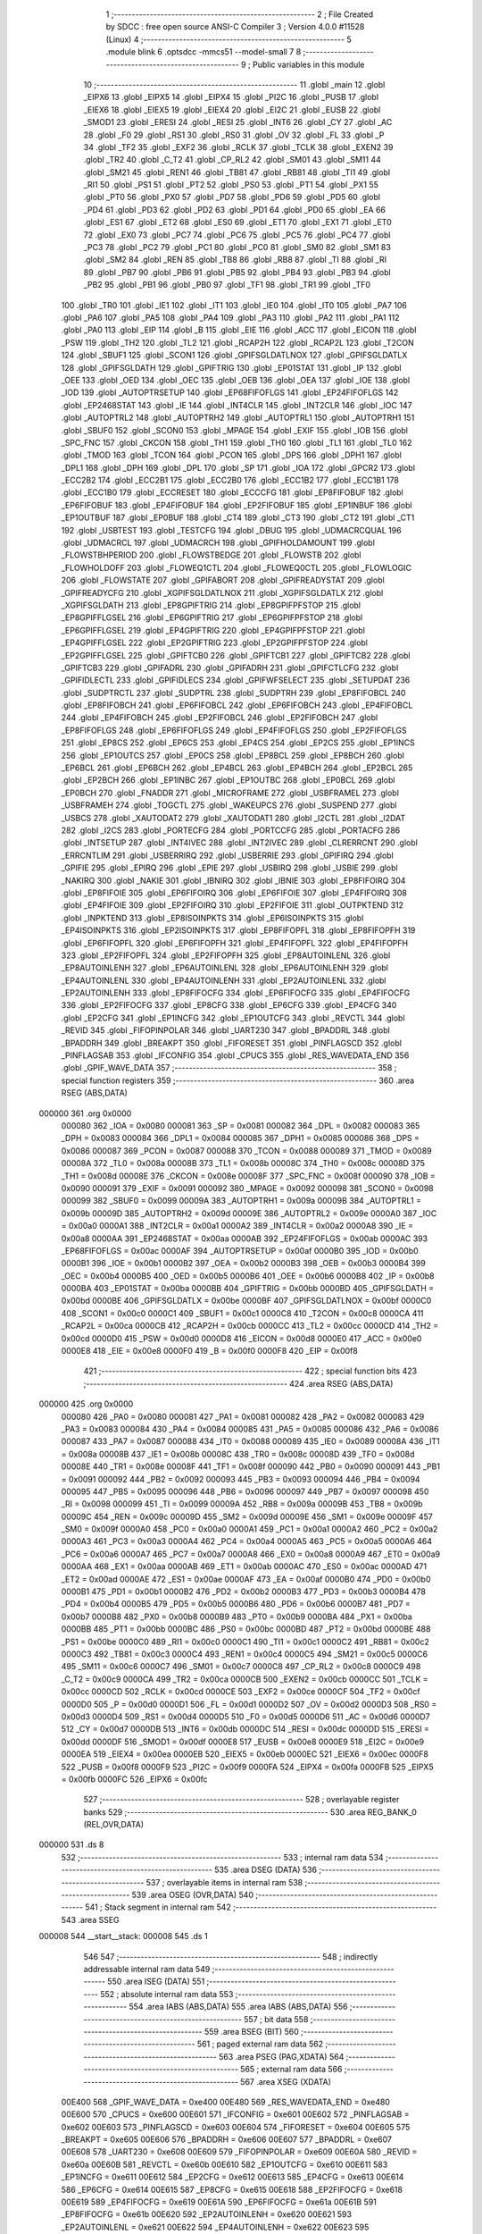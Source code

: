                                       1 ;--------------------------------------------------------
                                      2 ; File Created by SDCC : free open source ANSI-C Compiler
                                      3 ; Version 4.0.0 #11528 (Linux)
                                      4 ;--------------------------------------------------------
                                      5 	.module blink
                                      6 	.optsdcc -mmcs51 --model-small
                                      7 	
                                      8 ;--------------------------------------------------------
                                      9 ; Public variables in this module
                                     10 ;--------------------------------------------------------
                                     11 	.globl _main
                                     12 	.globl _EIPX6
                                     13 	.globl _EIPX5
                                     14 	.globl _EIPX4
                                     15 	.globl _PI2C
                                     16 	.globl _PUSB
                                     17 	.globl _EIEX6
                                     18 	.globl _EIEX5
                                     19 	.globl _EIEX4
                                     20 	.globl _EI2C
                                     21 	.globl _EUSB
                                     22 	.globl _SMOD1
                                     23 	.globl _ERESI
                                     24 	.globl _RESI
                                     25 	.globl _INT6
                                     26 	.globl _CY
                                     27 	.globl _AC
                                     28 	.globl _F0
                                     29 	.globl _RS1
                                     30 	.globl _RS0
                                     31 	.globl _OV
                                     32 	.globl _FL
                                     33 	.globl _P
                                     34 	.globl _TF2
                                     35 	.globl _EXF2
                                     36 	.globl _RCLK
                                     37 	.globl _TCLK
                                     38 	.globl _EXEN2
                                     39 	.globl _TR2
                                     40 	.globl _C_T2
                                     41 	.globl _CP_RL2
                                     42 	.globl _SM01
                                     43 	.globl _SM11
                                     44 	.globl _SM21
                                     45 	.globl _REN1
                                     46 	.globl _TB81
                                     47 	.globl _RB81
                                     48 	.globl _TI1
                                     49 	.globl _RI1
                                     50 	.globl _PS1
                                     51 	.globl _PT2
                                     52 	.globl _PS0
                                     53 	.globl _PT1
                                     54 	.globl _PX1
                                     55 	.globl _PT0
                                     56 	.globl _PX0
                                     57 	.globl _PD7
                                     58 	.globl _PD6
                                     59 	.globl _PD5
                                     60 	.globl _PD4
                                     61 	.globl _PD3
                                     62 	.globl _PD2
                                     63 	.globl _PD1
                                     64 	.globl _PD0
                                     65 	.globl _EA
                                     66 	.globl _ES1
                                     67 	.globl _ET2
                                     68 	.globl _ES0
                                     69 	.globl _ET1
                                     70 	.globl _EX1
                                     71 	.globl _ET0
                                     72 	.globl _EX0
                                     73 	.globl _PC7
                                     74 	.globl _PC6
                                     75 	.globl _PC5
                                     76 	.globl _PC4
                                     77 	.globl _PC3
                                     78 	.globl _PC2
                                     79 	.globl _PC1
                                     80 	.globl _PC0
                                     81 	.globl _SM0
                                     82 	.globl _SM1
                                     83 	.globl _SM2
                                     84 	.globl _REN
                                     85 	.globl _TB8
                                     86 	.globl _RB8
                                     87 	.globl _TI
                                     88 	.globl _RI
                                     89 	.globl _PB7
                                     90 	.globl _PB6
                                     91 	.globl _PB5
                                     92 	.globl _PB4
                                     93 	.globl _PB3
                                     94 	.globl _PB2
                                     95 	.globl _PB1
                                     96 	.globl _PB0
                                     97 	.globl _TF1
                                     98 	.globl _TR1
                                     99 	.globl _TF0
                                    100 	.globl _TR0
                                    101 	.globl _IE1
                                    102 	.globl _IT1
                                    103 	.globl _IE0
                                    104 	.globl _IT0
                                    105 	.globl _PA7
                                    106 	.globl _PA6
                                    107 	.globl _PA5
                                    108 	.globl _PA4
                                    109 	.globl _PA3
                                    110 	.globl _PA2
                                    111 	.globl _PA1
                                    112 	.globl _PA0
                                    113 	.globl _EIP
                                    114 	.globl _B
                                    115 	.globl _EIE
                                    116 	.globl _ACC
                                    117 	.globl _EICON
                                    118 	.globl _PSW
                                    119 	.globl _TH2
                                    120 	.globl _TL2
                                    121 	.globl _RCAP2H
                                    122 	.globl _RCAP2L
                                    123 	.globl _T2CON
                                    124 	.globl _SBUF1
                                    125 	.globl _SCON1
                                    126 	.globl _GPIFSGLDATLNOX
                                    127 	.globl _GPIFSGLDATLX
                                    128 	.globl _GPIFSGLDATH
                                    129 	.globl _GPIFTRIG
                                    130 	.globl _EP01STAT
                                    131 	.globl _IP
                                    132 	.globl _OEE
                                    133 	.globl _OED
                                    134 	.globl _OEC
                                    135 	.globl _OEB
                                    136 	.globl _OEA
                                    137 	.globl _IOE
                                    138 	.globl _IOD
                                    139 	.globl _AUTOPTRSETUP
                                    140 	.globl _EP68FIFOFLGS
                                    141 	.globl _EP24FIFOFLGS
                                    142 	.globl _EP2468STAT
                                    143 	.globl _IE
                                    144 	.globl _INT4CLR
                                    145 	.globl _INT2CLR
                                    146 	.globl _IOC
                                    147 	.globl _AUTOPTRL2
                                    148 	.globl _AUTOPTRH2
                                    149 	.globl _AUTOPTRL1
                                    150 	.globl _AUTOPTRH1
                                    151 	.globl _SBUF0
                                    152 	.globl _SCON0
                                    153 	.globl _MPAGE
                                    154 	.globl _EXIF
                                    155 	.globl _IOB
                                    156 	.globl _SPC_FNC
                                    157 	.globl _CKCON
                                    158 	.globl _TH1
                                    159 	.globl _TH0
                                    160 	.globl _TL1
                                    161 	.globl _TL0
                                    162 	.globl _TMOD
                                    163 	.globl _TCON
                                    164 	.globl _PCON
                                    165 	.globl _DPS
                                    166 	.globl _DPH1
                                    167 	.globl _DPL1
                                    168 	.globl _DPH
                                    169 	.globl _DPL
                                    170 	.globl _SP
                                    171 	.globl _IOA
                                    172 	.globl _GPCR2
                                    173 	.globl _ECC2B2
                                    174 	.globl _ECC2B1
                                    175 	.globl _ECC2B0
                                    176 	.globl _ECC1B2
                                    177 	.globl _ECC1B1
                                    178 	.globl _ECC1B0
                                    179 	.globl _ECCRESET
                                    180 	.globl _ECCCFG
                                    181 	.globl _EP8FIFOBUF
                                    182 	.globl _EP6FIFOBUF
                                    183 	.globl _EP4FIFOBUF
                                    184 	.globl _EP2FIFOBUF
                                    185 	.globl _EP1INBUF
                                    186 	.globl _EP1OUTBUF
                                    187 	.globl _EP0BUF
                                    188 	.globl _CT4
                                    189 	.globl _CT3
                                    190 	.globl _CT2
                                    191 	.globl _CT1
                                    192 	.globl _USBTEST
                                    193 	.globl _TESTCFG
                                    194 	.globl _DBUG
                                    195 	.globl _UDMACRCQUAL
                                    196 	.globl _UDMACRCL
                                    197 	.globl _UDMACRCH
                                    198 	.globl _GPIFHOLDAMOUNT
                                    199 	.globl _FLOWSTBHPERIOD
                                    200 	.globl _FLOWSTBEDGE
                                    201 	.globl _FLOWSTB
                                    202 	.globl _FLOWHOLDOFF
                                    203 	.globl _FLOWEQ1CTL
                                    204 	.globl _FLOWEQ0CTL
                                    205 	.globl _FLOWLOGIC
                                    206 	.globl _FLOWSTATE
                                    207 	.globl _GPIFABORT
                                    208 	.globl _GPIFREADYSTAT
                                    209 	.globl _GPIFREADYCFG
                                    210 	.globl _XGPIFSGLDATLNOX
                                    211 	.globl _XGPIFSGLDATLX
                                    212 	.globl _XGPIFSGLDATH
                                    213 	.globl _EP8GPIFTRIG
                                    214 	.globl _EP8GPIFPFSTOP
                                    215 	.globl _EP8GPIFFLGSEL
                                    216 	.globl _EP6GPIFTRIG
                                    217 	.globl _EP6GPIFPFSTOP
                                    218 	.globl _EP6GPIFFLGSEL
                                    219 	.globl _EP4GPIFTRIG
                                    220 	.globl _EP4GPIFPFSTOP
                                    221 	.globl _EP4GPIFFLGSEL
                                    222 	.globl _EP2GPIFTRIG
                                    223 	.globl _EP2GPIFPFSTOP
                                    224 	.globl _EP2GPIFFLGSEL
                                    225 	.globl _GPIFTCB0
                                    226 	.globl _GPIFTCB1
                                    227 	.globl _GPIFTCB2
                                    228 	.globl _GPIFTCB3
                                    229 	.globl _GPIFADRL
                                    230 	.globl _GPIFADRH
                                    231 	.globl _GPIFCTLCFG
                                    232 	.globl _GPIFIDLECTL
                                    233 	.globl _GPIFIDLECS
                                    234 	.globl _GPIFWFSELECT
                                    235 	.globl _SETUPDAT
                                    236 	.globl _SUDPTRCTL
                                    237 	.globl _SUDPTRL
                                    238 	.globl _SUDPTRH
                                    239 	.globl _EP8FIFOBCL
                                    240 	.globl _EP8FIFOBCH
                                    241 	.globl _EP6FIFOBCL
                                    242 	.globl _EP6FIFOBCH
                                    243 	.globl _EP4FIFOBCL
                                    244 	.globl _EP4FIFOBCH
                                    245 	.globl _EP2FIFOBCL
                                    246 	.globl _EP2FIFOBCH
                                    247 	.globl _EP8FIFOFLGS
                                    248 	.globl _EP6FIFOFLGS
                                    249 	.globl _EP4FIFOFLGS
                                    250 	.globl _EP2FIFOFLGS
                                    251 	.globl _EP8CS
                                    252 	.globl _EP6CS
                                    253 	.globl _EP4CS
                                    254 	.globl _EP2CS
                                    255 	.globl _EP1INCS
                                    256 	.globl _EP1OUTCS
                                    257 	.globl _EP0CS
                                    258 	.globl _EP8BCL
                                    259 	.globl _EP8BCH
                                    260 	.globl _EP6BCL
                                    261 	.globl _EP6BCH
                                    262 	.globl _EP4BCL
                                    263 	.globl _EP4BCH
                                    264 	.globl _EP2BCL
                                    265 	.globl _EP2BCH
                                    266 	.globl _EP1INBC
                                    267 	.globl _EP1OUTBC
                                    268 	.globl _EP0BCL
                                    269 	.globl _EP0BCH
                                    270 	.globl _FNADDR
                                    271 	.globl _MICROFRAME
                                    272 	.globl _USBFRAMEL
                                    273 	.globl _USBFRAMEH
                                    274 	.globl _TOGCTL
                                    275 	.globl _WAKEUPCS
                                    276 	.globl _SUSPEND
                                    277 	.globl _USBCS
                                    278 	.globl _XAUTODAT2
                                    279 	.globl _XAUTODAT1
                                    280 	.globl _I2CTL
                                    281 	.globl _I2DAT
                                    282 	.globl _I2CS
                                    283 	.globl _PORTECFG
                                    284 	.globl _PORTCCFG
                                    285 	.globl _PORTACFG
                                    286 	.globl _INTSETUP
                                    287 	.globl _INT4IVEC
                                    288 	.globl _INT2IVEC
                                    289 	.globl _CLRERRCNT
                                    290 	.globl _ERRCNTLIM
                                    291 	.globl _USBERRIRQ
                                    292 	.globl _USBERRIE
                                    293 	.globl _GPIFIRQ
                                    294 	.globl _GPIFIE
                                    295 	.globl _EPIRQ
                                    296 	.globl _EPIE
                                    297 	.globl _USBIRQ
                                    298 	.globl _USBIE
                                    299 	.globl _NAKIRQ
                                    300 	.globl _NAKIE
                                    301 	.globl _IBNIRQ
                                    302 	.globl _IBNIE
                                    303 	.globl _EP8FIFOIRQ
                                    304 	.globl _EP8FIFOIE
                                    305 	.globl _EP6FIFOIRQ
                                    306 	.globl _EP6FIFOIE
                                    307 	.globl _EP4FIFOIRQ
                                    308 	.globl _EP4FIFOIE
                                    309 	.globl _EP2FIFOIRQ
                                    310 	.globl _EP2FIFOIE
                                    311 	.globl _OUTPKTEND
                                    312 	.globl _INPKTEND
                                    313 	.globl _EP8ISOINPKTS
                                    314 	.globl _EP6ISOINPKTS
                                    315 	.globl _EP4ISOINPKTS
                                    316 	.globl _EP2ISOINPKTS
                                    317 	.globl _EP8FIFOPFL
                                    318 	.globl _EP8FIFOPFH
                                    319 	.globl _EP6FIFOPFL
                                    320 	.globl _EP6FIFOPFH
                                    321 	.globl _EP4FIFOPFL
                                    322 	.globl _EP4FIFOPFH
                                    323 	.globl _EP2FIFOPFL
                                    324 	.globl _EP2FIFOPFH
                                    325 	.globl _EP8AUTOINLENL
                                    326 	.globl _EP8AUTOINLENH
                                    327 	.globl _EP6AUTOINLENL
                                    328 	.globl _EP6AUTOINLENH
                                    329 	.globl _EP4AUTOINLENL
                                    330 	.globl _EP4AUTOINLENH
                                    331 	.globl _EP2AUTOINLENL
                                    332 	.globl _EP2AUTOINLENH
                                    333 	.globl _EP8FIFOCFG
                                    334 	.globl _EP6FIFOCFG
                                    335 	.globl _EP4FIFOCFG
                                    336 	.globl _EP2FIFOCFG
                                    337 	.globl _EP8CFG
                                    338 	.globl _EP6CFG
                                    339 	.globl _EP4CFG
                                    340 	.globl _EP2CFG
                                    341 	.globl _EP1INCFG
                                    342 	.globl _EP1OUTCFG
                                    343 	.globl _REVCTL
                                    344 	.globl _REVID
                                    345 	.globl _FIFOPINPOLAR
                                    346 	.globl _UART230
                                    347 	.globl _BPADDRL
                                    348 	.globl _BPADDRH
                                    349 	.globl _BREAKPT
                                    350 	.globl _FIFORESET
                                    351 	.globl _PINFLAGSCD
                                    352 	.globl _PINFLAGSAB
                                    353 	.globl _IFCONFIG
                                    354 	.globl _CPUCS
                                    355 	.globl _RES_WAVEDATA_END
                                    356 	.globl _GPIF_WAVE_DATA
                                    357 ;--------------------------------------------------------
                                    358 ; special function registers
                                    359 ;--------------------------------------------------------
                                    360 	.area RSEG    (ABS,DATA)
      000000                        361 	.org 0x0000
                           000080   362 _IOA	=	0x0080
                           000081   363 _SP	=	0x0081
                           000082   364 _DPL	=	0x0082
                           000083   365 _DPH	=	0x0083
                           000084   366 _DPL1	=	0x0084
                           000085   367 _DPH1	=	0x0085
                           000086   368 _DPS	=	0x0086
                           000087   369 _PCON	=	0x0087
                           000088   370 _TCON	=	0x0088
                           000089   371 _TMOD	=	0x0089
                           00008A   372 _TL0	=	0x008a
                           00008B   373 _TL1	=	0x008b
                           00008C   374 _TH0	=	0x008c
                           00008D   375 _TH1	=	0x008d
                           00008E   376 _CKCON	=	0x008e
                           00008F   377 _SPC_FNC	=	0x008f
                           000090   378 _IOB	=	0x0090
                           000091   379 _EXIF	=	0x0091
                           000092   380 _MPAGE	=	0x0092
                           000098   381 _SCON0	=	0x0098
                           000099   382 _SBUF0	=	0x0099
                           00009A   383 _AUTOPTRH1	=	0x009a
                           00009B   384 _AUTOPTRL1	=	0x009b
                           00009D   385 _AUTOPTRH2	=	0x009d
                           00009E   386 _AUTOPTRL2	=	0x009e
                           0000A0   387 _IOC	=	0x00a0
                           0000A1   388 _INT2CLR	=	0x00a1
                           0000A2   389 _INT4CLR	=	0x00a2
                           0000A8   390 _IE	=	0x00a8
                           0000AA   391 _EP2468STAT	=	0x00aa
                           0000AB   392 _EP24FIFOFLGS	=	0x00ab
                           0000AC   393 _EP68FIFOFLGS	=	0x00ac
                           0000AF   394 _AUTOPTRSETUP	=	0x00af
                           0000B0   395 _IOD	=	0x00b0
                           0000B1   396 _IOE	=	0x00b1
                           0000B2   397 _OEA	=	0x00b2
                           0000B3   398 _OEB	=	0x00b3
                           0000B4   399 _OEC	=	0x00b4
                           0000B5   400 _OED	=	0x00b5
                           0000B6   401 _OEE	=	0x00b6
                           0000B8   402 _IP	=	0x00b8
                           0000BA   403 _EP01STAT	=	0x00ba
                           0000BB   404 _GPIFTRIG	=	0x00bb
                           0000BD   405 _GPIFSGLDATH	=	0x00bd
                           0000BE   406 _GPIFSGLDATLX	=	0x00be
                           0000BF   407 _GPIFSGLDATLNOX	=	0x00bf
                           0000C0   408 _SCON1	=	0x00c0
                           0000C1   409 _SBUF1	=	0x00c1
                           0000C8   410 _T2CON	=	0x00c8
                           0000CA   411 _RCAP2L	=	0x00ca
                           0000CB   412 _RCAP2H	=	0x00cb
                           0000CC   413 _TL2	=	0x00cc
                           0000CD   414 _TH2	=	0x00cd
                           0000D0   415 _PSW	=	0x00d0
                           0000D8   416 _EICON	=	0x00d8
                           0000E0   417 _ACC	=	0x00e0
                           0000E8   418 _EIE	=	0x00e8
                           0000F0   419 _B	=	0x00f0
                           0000F8   420 _EIP	=	0x00f8
                                    421 ;--------------------------------------------------------
                                    422 ; special function bits
                                    423 ;--------------------------------------------------------
                                    424 	.area RSEG    (ABS,DATA)
      000000                        425 	.org 0x0000
                           000080   426 _PA0	=	0x0080
                           000081   427 _PA1	=	0x0081
                           000082   428 _PA2	=	0x0082
                           000083   429 _PA3	=	0x0083
                           000084   430 _PA4	=	0x0084
                           000085   431 _PA5	=	0x0085
                           000086   432 _PA6	=	0x0086
                           000087   433 _PA7	=	0x0087
                           000088   434 _IT0	=	0x0088
                           000089   435 _IE0	=	0x0089
                           00008A   436 _IT1	=	0x008a
                           00008B   437 _IE1	=	0x008b
                           00008C   438 _TR0	=	0x008c
                           00008D   439 _TF0	=	0x008d
                           00008E   440 _TR1	=	0x008e
                           00008F   441 _TF1	=	0x008f
                           000090   442 _PB0	=	0x0090
                           000091   443 _PB1	=	0x0091
                           000092   444 _PB2	=	0x0092
                           000093   445 _PB3	=	0x0093
                           000094   446 _PB4	=	0x0094
                           000095   447 _PB5	=	0x0095
                           000096   448 _PB6	=	0x0096
                           000097   449 _PB7	=	0x0097
                           000098   450 _RI	=	0x0098
                           000099   451 _TI	=	0x0099
                           00009A   452 _RB8	=	0x009a
                           00009B   453 _TB8	=	0x009b
                           00009C   454 _REN	=	0x009c
                           00009D   455 _SM2	=	0x009d
                           00009E   456 _SM1	=	0x009e
                           00009F   457 _SM0	=	0x009f
                           0000A0   458 _PC0	=	0x00a0
                           0000A1   459 _PC1	=	0x00a1
                           0000A2   460 _PC2	=	0x00a2
                           0000A3   461 _PC3	=	0x00a3
                           0000A4   462 _PC4	=	0x00a4
                           0000A5   463 _PC5	=	0x00a5
                           0000A6   464 _PC6	=	0x00a6
                           0000A7   465 _PC7	=	0x00a7
                           0000A8   466 _EX0	=	0x00a8
                           0000A9   467 _ET0	=	0x00a9
                           0000AA   468 _EX1	=	0x00aa
                           0000AB   469 _ET1	=	0x00ab
                           0000AC   470 _ES0	=	0x00ac
                           0000AD   471 _ET2	=	0x00ad
                           0000AE   472 _ES1	=	0x00ae
                           0000AF   473 _EA	=	0x00af
                           0000B0   474 _PD0	=	0x00b0
                           0000B1   475 _PD1	=	0x00b1
                           0000B2   476 _PD2	=	0x00b2
                           0000B3   477 _PD3	=	0x00b3
                           0000B4   478 _PD4	=	0x00b4
                           0000B5   479 _PD5	=	0x00b5
                           0000B6   480 _PD6	=	0x00b6
                           0000B7   481 _PD7	=	0x00b7
                           0000B8   482 _PX0	=	0x00b8
                           0000B9   483 _PT0	=	0x00b9
                           0000BA   484 _PX1	=	0x00ba
                           0000BB   485 _PT1	=	0x00bb
                           0000BC   486 _PS0	=	0x00bc
                           0000BD   487 _PT2	=	0x00bd
                           0000BE   488 _PS1	=	0x00be
                           0000C0   489 _RI1	=	0x00c0
                           0000C1   490 _TI1	=	0x00c1
                           0000C2   491 _RB81	=	0x00c2
                           0000C3   492 _TB81	=	0x00c3
                           0000C4   493 _REN1	=	0x00c4
                           0000C5   494 _SM21	=	0x00c5
                           0000C6   495 _SM11	=	0x00c6
                           0000C7   496 _SM01	=	0x00c7
                           0000C8   497 _CP_RL2	=	0x00c8
                           0000C9   498 _C_T2	=	0x00c9
                           0000CA   499 _TR2	=	0x00ca
                           0000CB   500 _EXEN2	=	0x00cb
                           0000CC   501 _TCLK	=	0x00cc
                           0000CD   502 _RCLK	=	0x00cd
                           0000CE   503 _EXF2	=	0x00ce
                           0000CF   504 _TF2	=	0x00cf
                           0000D0   505 _P	=	0x00d0
                           0000D1   506 _FL	=	0x00d1
                           0000D2   507 _OV	=	0x00d2
                           0000D3   508 _RS0	=	0x00d3
                           0000D4   509 _RS1	=	0x00d4
                           0000D5   510 _F0	=	0x00d5
                           0000D6   511 _AC	=	0x00d6
                           0000D7   512 _CY	=	0x00d7
                           0000DB   513 _INT6	=	0x00db
                           0000DC   514 _RESI	=	0x00dc
                           0000DD   515 _ERESI	=	0x00dd
                           0000DF   516 _SMOD1	=	0x00df
                           0000E8   517 _EUSB	=	0x00e8
                           0000E9   518 _EI2C	=	0x00e9
                           0000EA   519 _EIEX4	=	0x00ea
                           0000EB   520 _EIEX5	=	0x00eb
                           0000EC   521 _EIEX6	=	0x00ec
                           0000F8   522 _PUSB	=	0x00f8
                           0000F9   523 _PI2C	=	0x00f9
                           0000FA   524 _EIPX4	=	0x00fa
                           0000FB   525 _EIPX5	=	0x00fb
                           0000FC   526 _EIPX6	=	0x00fc
                                    527 ;--------------------------------------------------------
                                    528 ; overlayable register banks
                                    529 ;--------------------------------------------------------
                                    530 	.area REG_BANK_0	(REL,OVR,DATA)
      000000                        531 	.ds 8
                                    532 ;--------------------------------------------------------
                                    533 ; internal ram data
                                    534 ;--------------------------------------------------------
                                    535 	.area DSEG    (DATA)
                                    536 ;--------------------------------------------------------
                                    537 ; overlayable items in internal ram 
                                    538 ;--------------------------------------------------------
                                    539 	.area	OSEG    (OVR,DATA)
                                    540 ;--------------------------------------------------------
                                    541 ; Stack segment in internal ram 
                                    542 ;--------------------------------------------------------
                                    543 	.area	SSEG
      000008                        544 __start__stack:
      000008                        545 	.ds	1
                                    546 
                                    547 ;--------------------------------------------------------
                                    548 ; indirectly addressable internal ram data
                                    549 ;--------------------------------------------------------
                                    550 	.area ISEG    (DATA)
                                    551 ;--------------------------------------------------------
                                    552 ; absolute internal ram data
                                    553 ;--------------------------------------------------------
                                    554 	.area IABS    (ABS,DATA)
                                    555 	.area IABS    (ABS,DATA)
                                    556 ;--------------------------------------------------------
                                    557 ; bit data
                                    558 ;--------------------------------------------------------
                                    559 	.area BSEG    (BIT)
                                    560 ;--------------------------------------------------------
                                    561 ; paged external ram data
                                    562 ;--------------------------------------------------------
                                    563 	.area PSEG    (PAG,XDATA)
                                    564 ;--------------------------------------------------------
                                    565 ; external ram data
                                    566 ;--------------------------------------------------------
                                    567 	.area XSEG    (XDATA)
                           00E400   568 _GPIF_WAVE_DATA	=	0xe400
                           00E480   569 _RES_WAVEDATA_END	=	0xe480
                           00E600   570 _CPUCS	=	0xe600
                           00E601   571 _IFCONFIG	=	0xe601
                           00E602   572 _PINFLAGSAB	=	0xe602
                           00E603   573 _PINFLAGSCD	=	0xe603
                           00E604   574 _FIFORESET	=	0xe604
                           00E605   575 _BREAKPT	=	0xe605
                           00E606   576 _BPADDRH	=	0xe606
                           00E607   577 _BPADDRL	=	0xe607
                           00E608   578 _UART230	=	0xe608
                           00E609   579 _FIFOPINPOLAR	=	0xe609
                           00E60A   580 _REVID	=	0xe60a
                           00E60B   581 _REVCTL	=	0xe60b
                           00E610   582 _EP1OUTCFG	=	0xe610
                           00E611   583 _EP1INCFG	=	0xe611
                           00E612   584 _EP2CFG	=	0xe612
                           00E613   585 _EP4CFG	=	0xe613
                           00E614   586 _EP6CFG	=	0xe614
                           00E615   587 _EP8CFG	=	0xe615
                           00E618   588 _EP2FIFOCFG	=	0xe618
                           00E619   589 _EP4FIFOCFG	=	0xe619
                           00E61A   590 _EP6FIFOCFG	=	0xe61a
                           00E61B   591 _EP8FIFOCFG	=	0xe61b
                           00E620   592 _EP2AUTOINLENH	=	0xe620
                           00E621   593 _EP2AUTOINLENL	=	0xe621
                           00E622   594 _EP4AUTOINLENH	=	0xe622
                           00E623   595 _EP4AUTOINLENL	=	0xe623
                           00E624   596 _EP6AUTOINLENH	=	0xe624
                           00E625   597 _EP6AUTOINLENL	=	0xe625
                           00E626   598 _EP8AUTOINLENH	=	0xe626
                           00E627   599 _EP8AUTOINLENL	=	0xe627
                           00E630   600 _EP2FIFOPFH	=	0xe630
                           00E631   601 _EP2FIFOPFL	=	0xe631
                           00E632   602 _EP4FIFOPFH	=	0xe632
                           00E633   603 _EP4FIFOPFL	=	0xe633
                           00E634   604 _EP6FIFOPFH	=	0xe634
                           00E635   605 _EP6FIFOPFL	=	0xe635
                           00E636   606 _EP8FIFOPFH	=	0xe636
                           00E637   607 _EP8FIFOPFL	=	0xe637
                           00E640   608 _EP2ISOINPKTS	=	0xe640
                           00E641   609 _EP4ISOINPKTS	=	0xe641
                           00E642   610 _EP6ISOINPKTS	=	0xe642
                           00E643   611 _EP8ISOINPKTS	=	0xe643
                           00E648   612 _INPKTEND	=	0xe648
                           00E649   613 _OUTPKTEND	=	0xe649
                           00E650   614 _EP2FIFOIE	=	0xe650
                           00E651   615 _EP2FIFOIRQ	=	0xe651
                           00E652   616 _EP4FIFOIE	=	0xe652
                           00E653   617 _EP4FIFOIRQ	=	0xe653
                           00E654   618 _EP6FIFOIE	=	0xe654
                           00E655   619 _EP6FIFOIRQ	=	0xe655
                           00E656   620 _EP8FIFOIE	=	0xe656
                           00E657   621 _EP8FIFOIRQ	=	0xe657
                           00E658   622 _IBNIE	=	0xe658
                           00E659   623 _IBNIRQ	=	0xe659
                           00E65A   624 _NAKIE	=	0xe65a
                           00E65B   625 _NAKIRQ	=	0xe65b
                           00E65C   626 _USBIE	=	0xe65c
                           00E65D   627 _USBIRQ	=	0xe65d
                           00E65E   628 _EPIE	=	0xe65e
                           00E65F   629 _EPIRQ	=	0xe65f
                           00E660   630 _GPIFIE	=	0xe660
                           00E661   631 _GPIFIRQ	=	0xe661
                           00E662   632 _USBERRIE	=	0xe662
                           00E663   633 _USBERRIRQ	=	0xe663
                           00E664   634 _ERRCNTLIM	=	0xe664
                           00E665   635 _CLRERRCNT	=	0xe665
                           00E666   636 _INT2IVEC	=	0xe666
                           00E667   637 _INT4IVEC	=	0xe667
                           00E668   638 _INTSETUP	=	0xe668
                           00E670   639 _PORTACFG	=	0xe670
                           00E671   640 _PORTCCFG	=	0xe671
                           00E672   641 _PORTECFG	=	0xe672
                           00E678   642 _I2CS	=	0xe678
                           00E679   643 _I2DAT	=	0xe679
                           00E67A   644 _I2CTL	=	0xe67a
                           00E67B   645 _XAUTODAT1	=	0xe67b
                           00E67C   646 _XAUTODAT2	=	0xe67c
                           00E680   647 _USBCS	=	0xe680
                           00E681   648 _SUSPEND	=	0xe681
                           00E682   649 _WAKEUPCS	=	0xe682
                           00E683   650 _TOGCTL	=	0xe683
                           00E684   651 _USBFRAMEH	=	0xe684
                           00E685   652 _USBFRAMEL	=	0xe685
                           00E686   653 _MICROFRAME	=	0xe686
                           00E687   654 _FNADDR	=	0xe687
                           00E68A   655 _EP0BCH	=	0xe68a
                           00E68B   656 _EP0BCL	=	0xe68b
                           00E68D   657 _EP1OUTBC	=	0xe68d
                           00E68F   658 _EP1INBC	=	0xe68f
                           00E690   659 _EP2BCH	=	0xe690
                           00E691   660 _EP2BCL	=	0xe691
                           00E694   661 _EP4BCH	=	0xe694
                           00E695   662 _EP4BCL	=	0xe695
                           00E698   663 _EP6BCH	=	0xe698
                           00E699   664 _EP6BCL	=	0xe699
                           00E69C   665 _EP8BCH	=	0xe69c
                           00E69D   666 _EP8BCL	=	0xe69d
                           00E6A0   667 _EP0CS	=	0xe6a0
                           00E6A1   668 _EP1OUTCS	=	0xe6a1
                           00E6A2   669 _EP1INCS	=	0xe6a2
                           00E6A3   670 _EP2CS	=	0xe6a3
                           00E6A4   671 _EP4CS	=	0xe6a4
                           00E6A5   672 _EP6CS	=	0xe6a5
                           00E6A6   673 _EP8CS	=	0xe6a6
                           00E6A7   674 _EP2FIFOFLGS	=	0xe6a7
                           00E6A8   675 _EP4FIFOFLGS	=	0xe6a8
                           00E6A9   676 _EP6FIFOFLGS	=	0xe6a9
                           00E6AA   677 _EP8FIFOFLGS	=	0xe6aa
                           00E6AB   678 _EP2FIFOBCH	=	0xe6ab
                           00E6AC   679 _EP2FIFOBCL	=	0xe6ac
                           00E6AD   680 _EP4FIFOBCH	=	0xe6ad
                           00E6AE   681 _EP4FIFOBCL	=	0xe6ae
                           00E6AF   682 _EP6FIFOBCH	=	0xe6af
                           00E6B0   683 _EP6FIFOBCL	=	0xe6b0
                           00E6B1   684 _EP8FIFOBCH	=	0xe6b1
                           00E6B2   685 _EP8FIFOBCL	=	0xe6b2
                           00E6B3   686 _SUDPTRH	=	0xe6b3
                           00E6B4   687 _SUDPTRL	=	0xe6b4
                           00E6B5   688 _SUDPTRCTL	=	0xe6b5
                           00E6B8   689 _SETUPDAT	=	0xe6b8
                           00E6C0   690 _GPIFWFSELECT	=	0xe6c0
                           00E6C1   691 _GPIFIDLECS	=	0xe6c1
                           00E6C2   692 _GPIFIDLECTL	=	0xe6c2
                           00E6C3   693 _GPIFCTLCFG	=	0xe6c3
                           00E6C4   694 _GPIFADRH	=	0xe6c4
                           00E6C5   695 _GPIFADRL	=	0xe6c5
                           00E6CE   696 _GPIFTCB3	=	0xe6ce
                           00E6CF   697 _GPIFTCB2	=	0xe6cf
                           00E6D0   698 _GPIFTCB1	=	0xe6d0
                           00E6D1   699 _GPIFTCB0	=	0xe6d1
                           00E6D2   700 _EP2GPIFFLGSEL	=	0xe6d2
                           00E6D3   701 _EP2GPIFPFSTOP	=	0xe6d3
                           00E6D4   702 _EP2GPIFTRIG	=	0xe6d4
                           00E6DA   703 _EP4GPIFFLGSEL	=	0xe6da
                           00E6DB   704 _EP4GPIFPFSTOP	=	0xe6db
                           00E6DC   705 _EP4GPIFTRIG	=	0xe6dc
                           00E6E2   706 _EP6GPIFFLGSEL	=	0xe6e2
                           00E6E3   707 _EP6GPIFPFSTOP	=	0xe6e3
                           00E6E4   708 _EP6GPIFTRIG	=	0xe6e4
                           00E6EA   709 _EP8GPIFFLGSEL	=	0xe6ea
                           00E6EB   710 _EP8GPIFPFSTOP	=	0xe6eb
                           00E6EC   711 _EP8GPIFTRIG	=	0xe6ec
                           00E6F0   712 _XGPIFSGLDATH	=	0xe6f0
                           00E6F1   713 _XGPIFSGLDATLX	=	0xe6f1
                           00E6F2   714 _XGPIFSGLDATLNOX	=	0xe6f2
                           00E6F3   715 _GPIFREADYCFG	=	0xe6f3
                           00E6F4   716 _GPIFREADYSTAT	=	0xe6f4
                           00E6F5   717 _GPIFABORT	=	0xe6f5
                           00E6C6   718 _FLOWSTATE	=	0xe6c6
                           00E6C7   719 _FLOWLOGIC	=	0xe6c7
                           00E6C8   720 _FLOWEQ0CTL	=	0xe6c8
                           00E6C9   721 _FLOWEQ1CTL	=	0xe6c9
                           00E6CA   722 _FLOWHOLDOFF	=	0xe6ca
                           00E6CB   723 _FLOWSTB	=	0xe6cb
                           00E6CC   724 _FLOWSTBEDGE	=	0xe6cc
                           00E6CD   725 _FLOWSTBHPERIOD	=	0xe6cd
                           00E60C   726 _GPIFHOLDAMOUNT	=	0xe60c
                           00E67D   727 _UDMACRCH	=	0xe67d
                           00E67E   728 _UDMACRCL	=	0xe67e
                           00E67F   729 _UDMACRCQUAL	=	0xe67f
                           00E6F8   730 _DBUG	=	0xe6f8
                           00E6F9   731 _TESTCFG	=	0xe6f9
                           00E6FA   732 _USBTEST	=	0xe6fa
                           00E6FB   733 _CT1	=	0xe6fb
                           00E6FC   734 _CT2	=	0xe6fc
                           00E6FD   735 _CT3	=	0xe6fd
                           00E6FE   736 _CT4	=	0xe6fe
                           00E740   737 _EP0BUF	=	0xe740
                           00E780   738 _EP1OUTBUF	=	0xe780
                           00E7C0   739 _EP1INBUF	=	0xe7c0
                           00F000   740 _EP2FIFOBUF	=	0xf000
                           00F400   741 _EP4FIFOBUF	=	0xf400
                           00F800   742 _EP6FIFOBUF	=	0xf800
                           00FC00   743 _EP8FIFOBUF	=	0xfc00
                           00E628   744 _ECCCFG	=	0xe628
                           00E629   745 _ECCRESET	=	0xe629
                           00E62A   746 _ECC1B0	=	0xe62a
                           00E62B   747 _ECC1B1	=	0xe62b
                           00E62C   748 _ECC1B2	=	0xe62c
                           00E62D   749 _ECC2B0	=	0xe62d
                           00E62E   750 _ECC2B1	=	0xe62e
                           00E62F   751 _ECC2B2	=	0xe62f
                           00E50D   752 _GPCR2	=	0xe50d
                                    753 ;--------------------------------------------------------
                                    754 ; absolute external ram data
                                    755 ;--------------------------------------------------------
                                    756 	.area XABS    (ABS,XDATA)
                                    757 ;--------------------------------------------------------
                                    758 ; external initialized ram data
                                    759 ;--------------------------------------------------------
                                    760 	.area XISEG   (XDATA)
                                    761 	.area HOME    (CODE)
                                    762 	.area GSINIT0 (CODE)
                                    763 	.area GSINIT1 (CODE)
                                    764 	.area GSINIT2 (CODE)
                                    765 	.area GSINIT3 (CODE)
                                    766 	.area GSINIT4 (CODE)
                                    767 	.area GSINIT5 (CODE)
                                    768 	.area GSINIT  (CODE)
                                    769 	.area GSFINAL (CODE)
                                    770 	.area CSEG    (CODE)
                                    771 ;--------------------------------------------------------
                                    772 ; interrupt vector 
                                    773 ;--------------------------------------------------------
                                    774 	.area HOME    (CODE)
      000000                        775 __interrupt_vect:
      000000 02 00 06         [24]  776 	ljmp	__sdcc_gsinit_startup
                                    777 ;--------------------------------------------------------
                                    778 ; global & static initialisations
                                    779 ;--------------------------------------------------------
                                    780 	.area HOME    (CODE)
                                    781 	.area GSINIT  (CODE)
                                    782 	.area GSFINAL (CODE)
                                    783 	.area GSINIT  (CODE)
                                    784 	.globl __sdcc_gsinit_startup
                                    785 	.globl __sdcc_program_startup
                                    786 	.globl __start__stack
                                    787 	.globl __mcs51_genXINIT
                                    788 	.globl __mcs51_genXRAMCLEAR
                                    789 	.globl __mcs51_genRAMCLEAR
                                    790 	.area GSFINAL (CODE)
      00005F 02 00 03         [24]  791 	ljmp	__sdcc_program_startup
                                    792 ;--------------------------------------------------------
                                    793 ; Home
                                    794 ;--------------------------------------------------------
                                    795 	.area HOME    (CODE)
                                    796 	.area HOME    (CODE)
      000003                        797 __sdcc_program_startup:
      000003 02 00 90         [24]  798 	ljmp	_main
                                    799 ;	return from main will return to caller
                                    800 ;--------------------------------------------------------
                                    801 ; code
                                    802 ;--------------------------------------------------------
                                    803 	.area CSEG    (CODE)
                                    804 ;------------------------------------------------------------
                                    805 ;Allocation info for local variables in function 'delay'
                                    806 ;------------------------------------------------------------
                                    807 ;times                     Allocated to registers r6 r7 
                                    808 ;x                         Allocated to registers r4 r5 
                                    809 ;y                         Allocated to registers r2 r3 
                                    810 ;------------------------------------------------------------
                                    811 ;	blink.c:10: delay(unsigned times) {
                                    812 ;	-----------------------------------------
                                    813 ;	 function delay
                                    814 ;	-----------------------------------------
      000062                        815 _delay:
                           000007   816 	ar7 = 0x07
                           000006   817 	ar6 = 0x06
                           000005   818 	ar5 = 0x05
                           000004   819 	ar4 = 0x04
                           000003   820 	ar3 = 0x03
                           000002   821 	ar2 = 0x02
                           000001   822 	ar1 = 0x01
                           000000   823 	ar0 = 0x00
      000062 AE 82            [24]  824 	mov	r6,dpl
      000064 AF 83            [24]  825 	mov	r7,dph
                                    826 ;	blink.c:13: for ( x=0; x<times; x++ ) {
      000066 7C 00            [12]  827 	mov	r4,#0x00
      000068 7D 00            [12]  828 	mov	r5,#0x00
      00006A                        829 00107$:
      00006A C3               [12]  830 	clr	c
      00006B EC               [12]  831 	mov	a,r4
      00006C 9E               [12]  832 	subb	a,r6
      00006D ED               [12]  833 	mov	a,r5
      00006E 9F               [12]  834 	subb	a,r7
      00006F 50 1E            [24]  835 	jnc	00109$
                                    836 ;	blink.c:14: for ( y=0; y<200; y++ ) {
      000071 7A C8            [12]  837 	mov	r2,#0xc8
      000073 7B 00            [12]  838 	mov	r3,#0x00
      000075                        839 00105$:
                                    840 ;	blink.c:15: SYNCDELAY;
      000075 00               [12]  841 	nop 
      000076 00               [12]  842 	nop 
      000077 00               [12]  843 	nop 
      000078 EA               [12]  844 	mov	a,r2
      000079 24 FF            [12]  845 	add	a,#0xff
      00007B F8               [12]  846 	mov	r0,a
      00007C EB               [12]  847 	mov	a,r3
      00007D 34 FF            [12]  848 	addc	a,#0xff
      00007F F9               [12]  849 	mov	r1,a
      000080 88 02            [24]  850 	mov	ar2,r0
      000082 89 03            [24]  851 	mov	ar3,r1
                                    852 ;	blink.c:14: for ( y=0; y<200; y++ ) {
      000084 E8               [12]  853 	mov	a,r0
      000085 49               [12]  854 	orl	a,r1
      000086 70 ED            [24]  855 	jnz	00105$
                                    856 ;	blink.c:13: for ( x=0; x<times; x++ ) {
      000088 0C               [12]  857 	inc	r4
      000089 BC 00 DE         [24]  858 	cjne	r4,#0x00,00107$
      00008C 0D               [12]  859 	inc	r5
      00008D 80 DB            [24]  860 	sjmp	00107$
      00008F                        861 00109$:
                                    862 ;	blink.c:18: }
      00008F 22               [24]  863 	ret
                                    864 ;------------------------------------------------------------
                                    865 ;Allocation info for local variables in function 'main'
                                    866 ;------------------------------------------------------------
                                    867 ;	blink.c:21: main(void) {
                                    868 ;	-----------------------------------------
                                    869 ;	 function main
                                    870 ;	-----------------------------------------
      000090                        871 _main:
                                    872 ;	blink.c:23: OEA = 0x03;		// PA0 & PA1 is output
      000090 75 B2 03         [24]  873 	mov	_OEA,#0x03
      000093                        874 00102$:
                                    875 ;	blink.c:26: PA0 = 1;
                                    876 ;	assignBit
      000093 D2 80            [12]  877 	setb	_PA0
                                    878 ;	blink.c:27: PA1 = 0;
                                    879 ;	assignBit
      000095 C2 81            [12]  880 	clr	_PA1
                                    881 ;	blink.c:28: delay(1000);
      000097 90 03 E8         [24]  882 	mov	dptr,#0x03e8
      00009A 12 00 62         [24]  883 	lcall	_delay
                                    884 ;	blink.c:29: PA0 = 0;
                                    885 ;	assignBit
      00009D C2 80            [12]  886 	clr	_PA0
                                    887 ;	blink.c:30: PA1 = 1;
                                    888 ;	assignBit
      00009F D2 81            [12]  889 	setb	_PA1
                                    890 ;	blink.c:31: delay(1000);
      0000A1 90 03 E8         [24]  891 	mov	dptr,#0x03e8
      0000A4 12 00 62         [24]  892 	lcall	_delay
                                    893 ;	blink.c:33: }
      0000A7 80 EA            [24]  894 	sjmp	00102$
                                    895 	.area CSEG    (CODE)
                                    896 	.area CONST   (CODE)
                                    897 	.area XINIT   (CODE)
                                    898 	.area CABS    (ABS,CODE)
